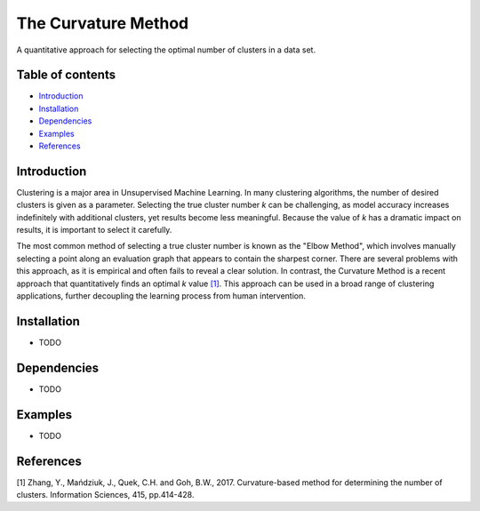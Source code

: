 The Curvature Method
====================

A quantitative approach for selecting the optimal number of clusters in
a data set.

Table of contents
-----------------

-  `Introduction <#introduction>`__
-  `Installation <#installation>`__
-  `Dependencies <#dependencies>`__
-  `Examples <#examples>`__
-  `References <#references>`__

Introduction
------------

Clustering is a major area in Unsupervised Machine Learning. In many
clustering algorithms, the number of desired clusters is given as a
parameter. Selecting the true cluster number *k* can be challenging, as
model accuracy increases indefinitely with additional clusters, yet
results become less meaningful. Because the value of *k* has a dramatic
impact on results, it is important to select it carefully.

The most common method of selecting a true cluster number is known as
the "Elbow Method", which involves manually selecting a point along an
evaluation graph that appears to contain the sharpest corner. There are
several problems with this approach, as it is empirical and often fails
to reveal a clear solution. In contrast, the Curvature Method is a
recent approach that quantitatively finds an optimal *k* value
`[1] <#1>`__. This approach can be used in a broad range of clustering
applications, further decoupling the learning process from human
intervention.

Installation
------------

-  TODO

Dependencies
------------

-  TODO

Examples
--------

-  TODO

References
----------

[1] Zhang, Y., Mańdziuk, J., Quek, C.H. and Goh, B.W., 2017.
Curvature-based method for determining the number of clusters.
Information Sciences, 415, pp.414-428.
